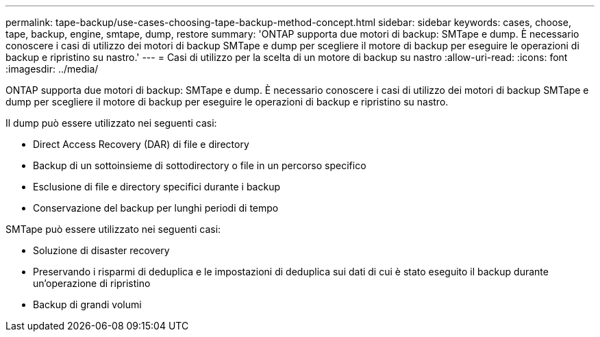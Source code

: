 ---
permalink: tape-backup/use-cases-choosing-tape-backup-method-concept.html 
sidebar: sidebar 
keywords: cases, choose, tape, backup, engine, smtape, dump, restore 
summary: 'ONTAP supporta due motori di backup: SMTape e dump. È necessario conoscere i casi di utilizzo dei motori di backup SMTape e dump per scegliere il motore di backup per eseguire le operazioni di backup e ripristino su nastro.' 
---
= Casi di utilizzo per la scelta di un motore di backup su nastro
:allow-uri-read: 
:icons: font
:imagesdir: ../media/


[role="lead"]
ONTAP supporta due motori di backup: SMTape e dump. È necessario conoscere i casi di utilizzo dei motori di backup SMTape e dump per scegliere il motore di backup per eseguire le operazioni di backup e ripristino su nastro.

Il dump può essere utilizzato nei seguenti casi:

* Direct Access Recovery (DAR) di file e directory
* Backup di un sottoinsieme di sottodirectory o file in un percorso specifico
* Esclusione di file e directory specifici durante i backup
* Conservazione del backup per lunghi periodi di tempo


SMTape può essere utilizzato nei seguenti casi:

* Soluzione di disaster recovery
* Preservando i risparmi di deduplica e le impostazioni di deduplica sui dati di cui è stato eseguito il backup durante un'operazione di ripristino
* Backup di grandi volumi

